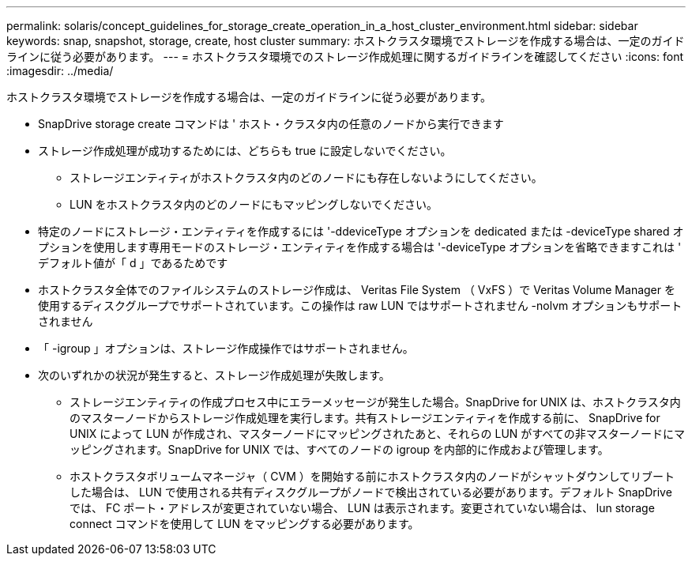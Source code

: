 ---
permalink: solaris/concept_guidelines_for_storage_create_operation_in_a_host_cluster_environment.html 
sidebar: sidebar 
keywords: snap, snapshot, storage, create, host cluster 
summary: ホストクラスタ環境でストレージを作成する場合は、一定のガイドラインに従う必要があります。 
---
= ホストクラスタ環境でのストレージ作成処理に関するガイドラインを確認してください
:icons: font
:imagesdir: ../media/


[role="lead"]
ホストクラスタ環境でストレージを作成する場合は、一定のガイドラインに従う必要があります。

* SnapDrive storage create コマンドは ' ホスト・クラスタ内の任意のノードから実行できます
* ストレージ作成処理が成功するためには、どちらも true に設定しないでください。
+
** ストレージエンティティがホストクラスタ内のどのノードにも存在しないようにしてください。
** LUN をホストクラスタ内のどのノードにもマッピングしないでください。


* 特定のノードにストレージ・エンティティを作成するには '-ddeviceType オプションを dedicated または -deviceType shared オプションを使用します専用モードのストレージ・エンティティを作成する場合は '-deviceType オプションを省略できますこれは ' デフォルト値が「 d 」であるためです
* ホストクラスタ全体でのファイルシステムのストレージ作成は、 Veritas File System （ VxFS ）で Veritas Volume Manager を使用するディスクグループでサポートされています。この操作は raw LUN ではサポートされません -nolvm オプションもサポートされません
* 「 -igroup 」オプションは、ストレージ作成操作ではサポートされません。
* 次のいずれかの状況が発生すると、ストレージ作成処理が失敗します。
+
** ストレージエンティティの作成プロセス中にエラーメッセージが発生した場合。SnapDrive for UNIX は、ホストクラスタ内のマスターノードからストレージ作成処理を実行します。共有ストレージエンティティを作成する前に、 SnapDrive for UNIX によって LUN が作成され、マスターノードにマッピングされたあと、それらの LUN がすべての非マスターノードにマッピングされます。SnapDrive for UNIX では、すべてのノードの igroup を内部的に作成および管理します。
** ホストクラスタボリュームマネージャ（ CVM ）を開始する前にホストクラスタ内のノードがシャットダウンしてリブートした場合は、 LUN で使用される共有ディスクグループがノードで検出されている必要があります。デフォルト SnapDrive では、 FC ポート・アドレスが変更されていない場合、 LUN は表示されます。変更されていない場合は、 lun storage connect コマンドを使用して LUN をマッピングする必要があります。



